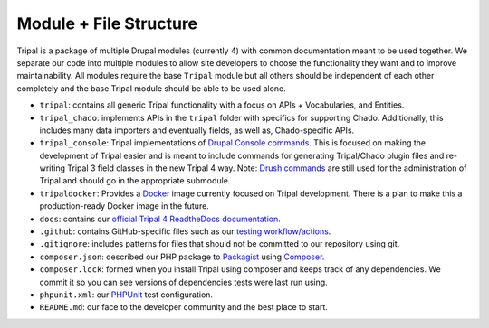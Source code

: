 Module + File Structure
=========================

Tripal is a package of multiple Drupal modules (currently 4) with common documentation meant to be used together. We separate our code into multiple modules to allow site developers to choose the functionality they want and to improve maintainability. All modules require the base ``Tripal`` module but all others should be independent of each other completely and the base Tripal module should be able to be used alone.

- ``tripal``: contains all generic Tripal functionality with a focus on APIs + Vocabularies, and Entities.
- ``tripal_chado``: implements APIs in the ``tripal`` folder with specifics for supporting Chado. Additionally, this includes many data importers and eventually fields, as well as, Chado-specific APIs.
- ``tripal_console``: Tripal implementations of `Drupal Console commands <https://drupalconsole.com/docs/ro/commands/>`_. This is focused on making the development of Tripal easier and is meant to include commands for generating Tripal/Chado plugin files and re-writing Tripal 3 field classes in the new Tripal 4 way. Note: `Drush commands <https://www.drush.org/latest/>`_ are still used for the administration of Tripal and should go in the appropriate submodule.
- ``tripaldocker``: Provides a `Docker <https://www.docker.com/>`_ image currently focused on Tripal development. There is a plan to make this a production-ready Docker image in the future.
- ``docs``: contains our `official Tripal 4 ReadtheDocs documentation <https://tripaldoc.readthedocs.io/en/latest/>`_.
- ``.github``: contains GitHub-specific files such as our `testing workflow/actions <https://github.com/tripal/tripal/actions>`_.
- ``.gitignore``: includes patterns for files that should not be committed to our repository using git.
- ``composer.json``: described our PHP package to `Packagist <https://packagist.org/packages/tripal/tripal>`_ using `Composer <https://getcomposer.org/>`_.
- ``composer.lock``: formed when you install Tripal using composer and keeps track of any dependencies. We commit it so you can see versions of dependencies tests were last run using.
- ``phpunit.xml``: our `PHPUnit <https://phpunit.readthedocs.io>`_ test configuration.
- ``README.md``: our face to the developer community and the best place to start.
